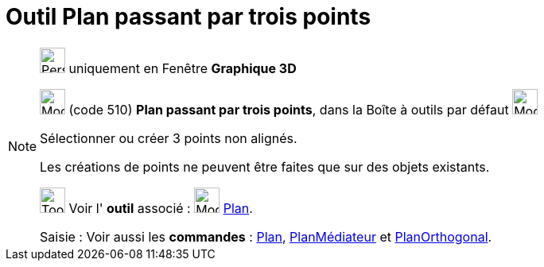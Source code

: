 = Outil Plan passant par trois points
:page-en: tools/Plane_through_3_Points
ifdef::env-github[:imagesdir: /fr/modules/ROOT/assets/images]

[NOTE]
====

image:32px-Perspectives_algebra_3Dgraphics.svg.png[Perspectives algebra 3Dgraphics.svg,width=32,height=32] uniquement en
Fenêtre *Graphique 3D*

image:Mode_planethreepoint.png[Mode planethreepoint.png,width=32,height=32] (code 510) *Plan passant par trois points*,
dans la Boîte à outils par défaut image:Mode_planethreepoint.png[Mode planethreepoint.png,width=32,height=32]

Sélectionner ou créer 3 points non alignés.

Les créations de points ne peuvent être faites que sur des objets existants.

image:Tool_tool.png[Tool tool.png,width=32,height=32] Voir l' *outil* associé : image:Mode_plane.png[Mode
plane.png,width=32,height=32] xref:/tools/Plan.adoc[Plan].

[.kcode]#Saisie :# Voir aussi les *commandes* : xref:/commands/Plan.adoc[Plan],
xref:/commands/PlanMédiateur.adoc[PlanMédiateur] et xref:/commands/PlanOrthogonal.adoc[PlanOrthogonal].

====
